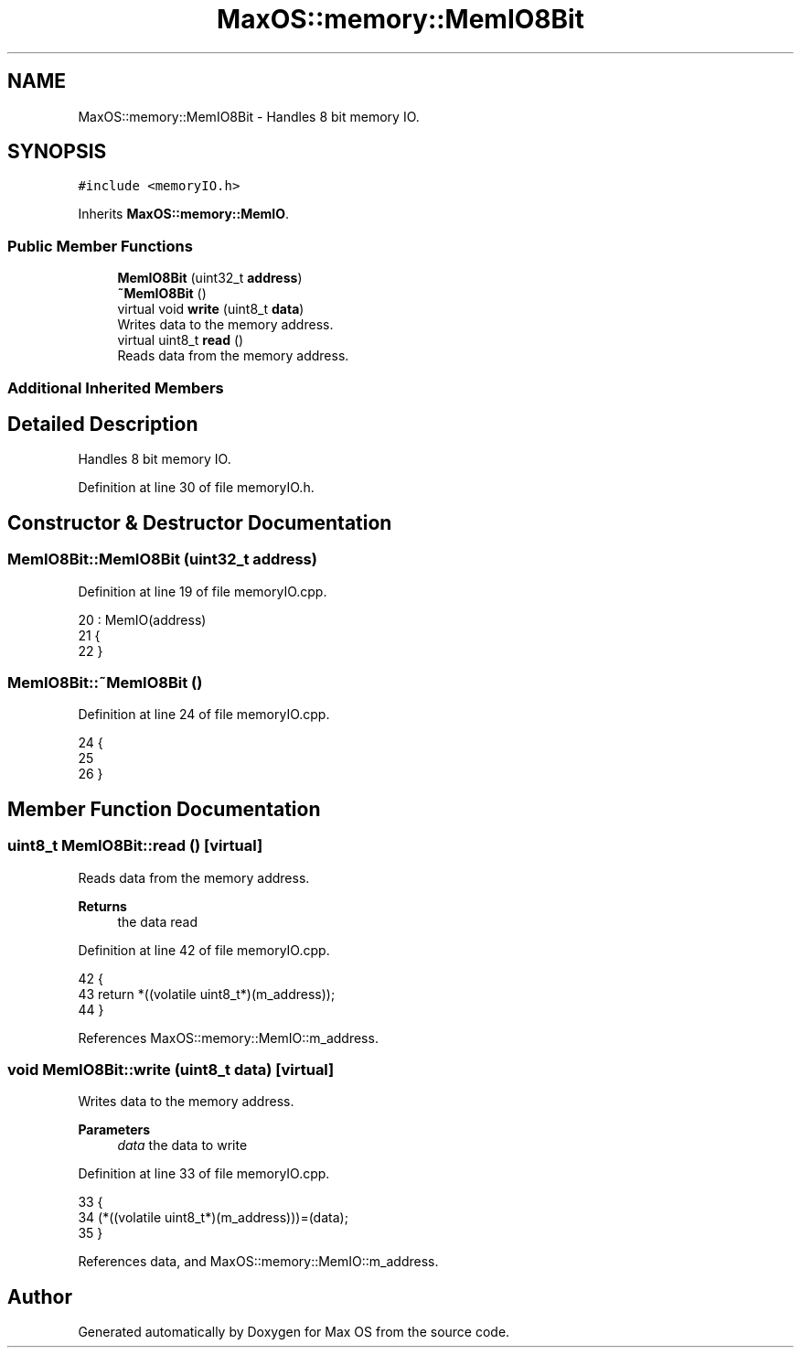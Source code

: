 .TH "MaxOS::memory::MemIO8Bit" 3 "Mon Jan 29 2024" "Version 0.1" "Max OS" \" -*- nroff -*-
.ad l
.nh
.SH NAME
MaxOS::memory::MemIO8Bit \- Handles 8 bit memory IO\&.  

.SH SYNOPSIS
.br
.PP
.PP
\fC#include <memoryIO\&.h>\fP
.PP
Inherits \fBMaxOS::memory::MemIO\fP\&.
.SS "Public Member Functions"

.in +1c
.ti -1c
.RI "\fBMemIO8Bit\fP (uint32_t \fBaddress\fP)"
.br
.ti -1c
.RI "\fB~MemIO8Bit\fP ()"
.br
.ti -1c
.RI "virtual void \fBwrite\fP (uint8_t \fBdata\fP)"
.br
.RI "Writes data to the memory address\&. "
.ti -1c
.RI "virtual uint8_t \fBread\fP ()"
.br
.RI "Reads data from the memory address\&. "
.in -1c
.SS "Additional Inherited Members"
.SH "Detailed Description"
.PP 
Handles 8 bit memory IO\&. 
.PP
Definition at line 30 of file memoryIO\&.h\&.
.SH "Constructor & Destructor Documentation"
.PP 
.SS "MemIO8Bit::MemIO8Bit (uint32_t address)"

.PP
Definition at line 19 of file memoryIO\&.cpp\&.
.PP
.nf
20 : MemIO(address)
21 {
22 }
.fi
.SS "MemIO8Bit::~MemIO8Bit ()"

.PP
Definition at line 24 of file memoryIO\&.cpp\&.
.PP
.nf
24                       {
25 
26 }
.fi
.SH "Member Function Documentation"
.PP 
.SS "uint8_t MemIO8Bit::read ()\fC [virtual]\fP"

.PP
Reads data from the memory address\&. 
.PP
\fBReturns\fP
.RS 4
the data read 
.RE
.PP

.PP
Definition at line 42 of file memoryIO\&.cpp\&.
.PP
.nf
42                        {
43     return *((volatile uint8_t*)(m_address));
44 }
.fi
.PP
References MaxOS::memory::MemIO::m_address\&.
.SS "void MemIO8Bit::write (uint8_t data)\fC [virtual]\fP"

.PP
Writes data to the memory address\&. 
.PP
\fBParameters\fP
.RS 4
\fIdata\fP the data to write 
.RE
.PP

.PP
Definition at line 33 of file memoryIO\&.cpp\&.
.PP
.nf
33                                  {
34     (*((volatile uint8_t*)(m_address)))=(data);
35 }
.fi
.PP
References data, and MaxOS::memory::MemIO::m_address\&.

.SH "Author"
.PP 
Generated automatically by Doxygen for Max OS from the source code\&.
